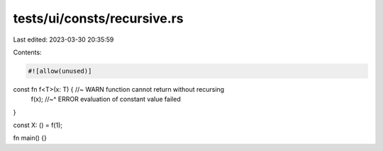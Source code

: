 tests/ui/consts/recursive.rs
============================

Last edited: 2023-03-30 20:35:59

Contents:

.. code-block:: rs

    #![allow(unused)]

const fn f<T>(x: T) { //~ WARN function cannot return without recursing
    f(x);
    //~^ ERROR evaluation of constant value failed
}

const X: () = f(1);

fn main() {}


